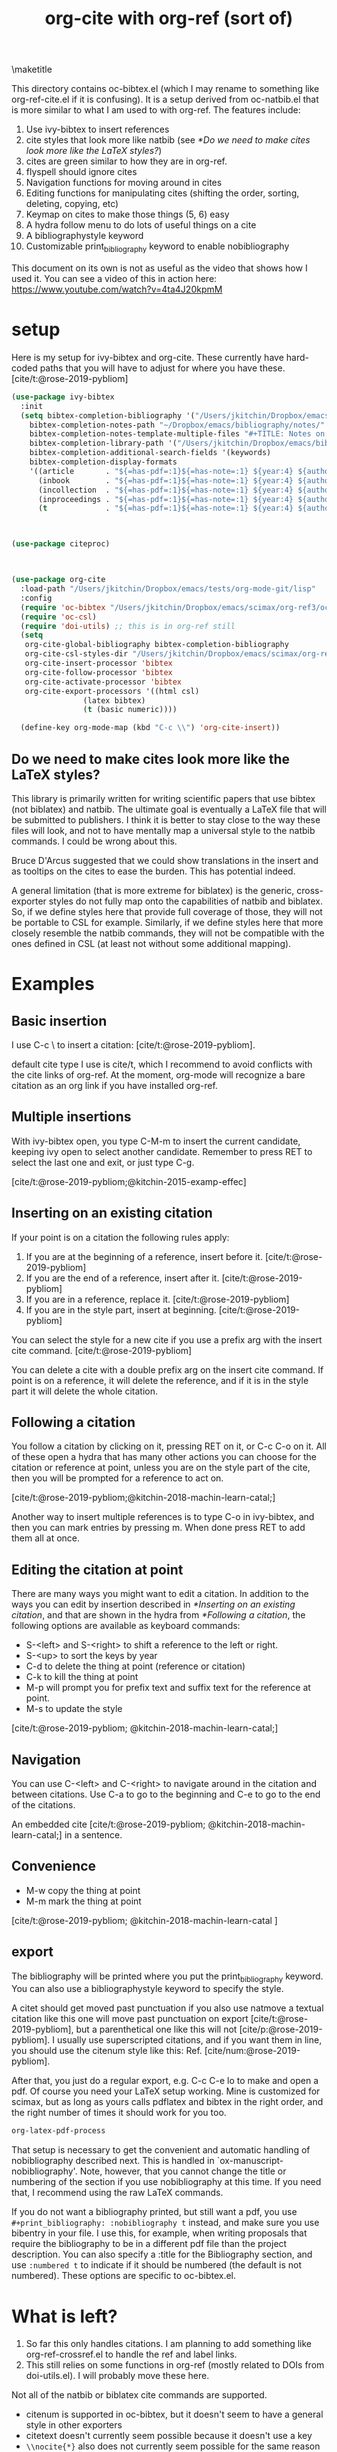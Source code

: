 #+title: org-cite with org-ref (sort of)
#+options: toc:nil

#+latex_header: \usepackage{bibentry}

\maketitle

This directory contains oc-bibtex.el (which I may rename to something like org-ref-cite.el if it is confusing). It is a setup derived from oc-natbib.el that is more similar to what I am used to with org-ref. The features include:

1. Use ivy-bibtex to insert references
2. cite styles that look more like natbib (see [[*Do we need to make cites look more like the LaTeX styles?]])
3. cites are green similar to how they are in org-ref.
4. flyspell should ignore cites
5. Navigation functions for moving around in cites
6. Editing functions for manipulating cites (shifting the order, sorting, deleting, copying, etc)
7. Keymap on cites to make those things (5, 6) easy
8. A hydra follow menu to do lots of useful things on a cite
9. A bibliographystyle keyword
10. Customizable print_bibliography keyword to enable nobibliography

This document on its own is not as useful as the video that shows how I used it. You can see a video of this in action here: https://www.youtube.com/watch?v=4ta4J20kpmM

* setup

Here is my setup for ivy-bibtex and org-cite. These currently have hard-coded paths that you will have to adjust for where you have these.
[cite/t:@rose-2019-pybliom]
#+BEGIN_SRC emacs-lisp
(use-package ivy-bibtex
  :init
  (setq bibtex-completion-bibliography '("/Users/jkitchin/Dropbox/emacs/scimax/org-ref3/org-ref-cite.bib")
	bibtex-completion-notes-path "~/Dropbox/emacs/bibliography/notes/"
	bibtex-completion-notes-template-multiple-files "#+TITLE: Notes on: ${author-or-editor} (${year}): ${title}\n\nSee [cite/t:@${=key=}]\n"
	bibtex-completion-library-path '("/Users/jkitchin/Dropbox/emacs/bibliography/bibtex-pdfs/")
	bibtex-completion-additional-search-fields '(keywords)
	bibtex-completion-display-formats
	'((article       . "${=has-pdf=:1}${=has-note=:1} ${year:4} ${author:36} ${title:*} ${journal:40}")
	  (inbook        . "${=has-pdf=:1}${=has-note=:1} ${year:4} ${author:36} ${title:*} Chapter ${chapter:32}")
	  (incollection  . "${=has-pdf=:1}${=has-note=:1} ${year:4} ${author:36} ${title:*} ${booktitle:40}")
	  (inproceedings . "${=has-pdf=:1}${=has-note=:1} ${year:4} ${author:36} ${title:*} ${booktitle:40}")
	  (t             . "${=has-pdf=:1}${=has-note=:1} ${year:4} ${author:36} ${title:*}"))))



(use-package citeproc)



(use-package org-cite
  :load-path "/Users/jkitchin/Dropbox/emacs/tests/org-mode-git/lisp"
  :config
  (require 'oc-bibtex "/Users/jkitchin/Dropbox/emacs/scimax/org-ref3/oc-bibtex.el")
  (require 'oc-csl)
  (require 'doi-utils) ;; this is in org-ref still
  (setq
   org-cite-global-bibliography bibtex-completion-bibliography
   org-cite-csl-styles-dir "/Users/jkitchin/Dropbox/emacs/scimax/org-ref3/csl-styles"
   org-cite-insert-processor 'bibtex
   org-cite-follow-processor 'bibtex
   org-cite-activate-processor 'bibtex
   org-cite-export-processors '((html csl)
				(latex bibtex)
				(t (basic numeric))))

  (define-key org-mode-map (kbd "C-c \\") 'org-cite-insert))
#+END_SRC

#+RESULTS:
: t

** Do we need to make cites look more like the LaTeX styles?

This library is primarily written for writing scientific papers that use bibtex (not biblatex) and natbib. The ultimate goal is eventually a LaTeX file that will be submitted to publishers. I think it is better to stay close to the way these files will look, and not to have mentally map a universal style to the natbib commands. I could be wrong about this.

Bruce D'Arcus suggested that we could show translations in the insert and as tooltips on the cites to ease the burden. This has potential indeed.

A general limitation (that is more extreme for biblatex) is the generic, cross-exporter styles do not fully map onto the capabilities of natbib and biblatex. So, if we define styles here that provide full coverage of those, they will not be portable to CSL for example. Similarly, if we define styles here that more closely resemble the natbib commands, they will not be compatible with the ones defined in CSL (at least not without some additional mapping).

* Examples

** Basic insertion

I use C-c \ to insert a citation: [cite/t:@rose-2019-pybliom].

 default cite type I use is cite/t, which I recommend to avoid conflicts with the cite links of org-ref. At the moment, org-mode will recognize a bare citation as an org link if you have installed org-ref.

** Multiple insertions

With ivy-bibtex open, you type C-M-m to insert the current candidate, keeping ivy open to select another candidate. Remember to press RET to select the last one and exit, or just type C-g.

[cite/t:@rose-2019-pybliom;@kitchin-2015-examp-effec]

** Inserting on an existing citation

If your point is on a citation the following rules apply:
1. If you are at the beginning of a reference, insert before it.   [cite/t:@rose-2019-pybliom]
2. If you are the end of a reference, insert after it. [cite/t:@rose-2019-pybliom]
3. If you are in a reference, replace it. [cite/t:@rose-2019-pybliom]
4. If you are in the style part, insert at beginning. [cite/t:@rose-2019-pybliom]

You can select the style for a new cite if you use a prefix arg with the insert cite command.  [cite/t:@rose-2019-pybliom]

You can delete a cite with a double prefix arg on the insert cite command. If point is on a reference, it will delete the reference, and if it is in the style part it will delete the whole citation.


** Following a citation

You follow a citation by clicking on it, pressing RET on it, or C-c C-o on it. All of these open a hydra that has many other actions you can choose for the citation or reference at point, unless you are on the style part of the cite, then you will be prompted for a reference to act on.

[cite/t:@rose-2019-pybliom;@kitchin-2018-machin-learn-catal;]

Another way to insert multiple references is to type C-o in ivy-bibtex, and then you can mark entries by pressing m. When done press RET to add them all at once.


** Editing the citation at point

There are many ways you might want to edit a citation. In addition to the ways you can edit by insertion described in [[*Inserting on an existing citation]], and that are shown in the hydra from [[*Following a citation]], the following options are available as keyboard commands:

- S-<left> and S-<right> to shift a reference to the left or right.
- S-<up> to sort the keys by year
- C-d to delete the thing at point (reference or citation)
- C-k to kill the thing at point
- M-p will prompt you for prefix text and suffix text for the reference at point.
- M-s to update the style

[cite/t:@rose-2019-pybliom; @kitchin-2018-machin-learn-catal;]

** Navigation

You can use C-<left> and C-<right> to navigate around in the citation and between citations. Use C-a to go to the beginning and C-e to go to the end of the citations.

An embedded cite [cite/t:@rose-2019-pybliom; @kitchin-2018-machin-learn-catal;] in a sentence.

** Convenience

- M-w copy the thing at point
- M-m mark the thing at point

[cite/t:@rose-2019-pybliom; @kitchin-2018-machin-learn-catal ]

** export

The bibliography will be printed where you put the print_bibliography keyword. You can also use a bibliographystyle keyword to specify the style.

A citet should get moved past punctuation if you also use natmove a textual citation like this one will move past punctuation on export [cite/t:@rose-2019-pybliom], but a parenthetical one like this will not [cite/p:@rose-2019-pybliom]. I usually use superscripted citations, and if you want them in line, you should use the citenum style like this: Ref. [cite/num:@rose-2019-pybliom].

After that, you just do a regular export, e.g. C-c C-e lo to make and open a pdf. Of course you need your LaTeX setup working. Mine is customized for scimax, but as long as yours calls pdflatex and bibtex in the right order, and the right number of times it should work for you too.

#+BEGIN_SRC emacs-lisp
 org-latex-pdf-process
#+END_SRC

#+RESULTS:
: ox-manuscript-latex-pdf-process

That setup is necessary to get the convenient and automatic handling of nobibliography described next. This is handled in `ox-manuscript-nobibliography'.  Note, however, that you cannot change the title or numbering of the section if you use nobibliography at this time. If you need that, I recommend using the raw LaTeX commands.

If you do not want a bibliography printed, but still want a pdf, you use =#+print_bibliography: :nobibliography t= instead, and make sure you use bibentry in your file. I use this, for example, when writing proposals that require the bibliography to be in a different pdf file than the project description. You can also specify a :title for the Bibliography section, and use =:numbered t= to indicate if it should be numbered (the default is not numbered). These options are specific to oc-bibtex.el.

# You need these to get a bibliography in a PDF
#+bibliographystyle: unsrtnat

# This is where the bibliography will be printed in your document
#+print_bibliography:





* What is left?

1. So far this only handles citations. I am planning to add something like org-ref-crossref.el to handle the ref and label links.
2. This still relies on some functions in org-ref (mostly related to DOIs from
   doi-utils.el). I will probably move these here.



Not all of the natbib or biblatex cite commands are supported.
- citenum is supported in oc-bibtex, but it doesn't seem to have a general style in other exporters
- citetext doesn't currently seem possible because it doesn't use a key
- =\\nocite{*}= also does not currently seem possible for the same reason
